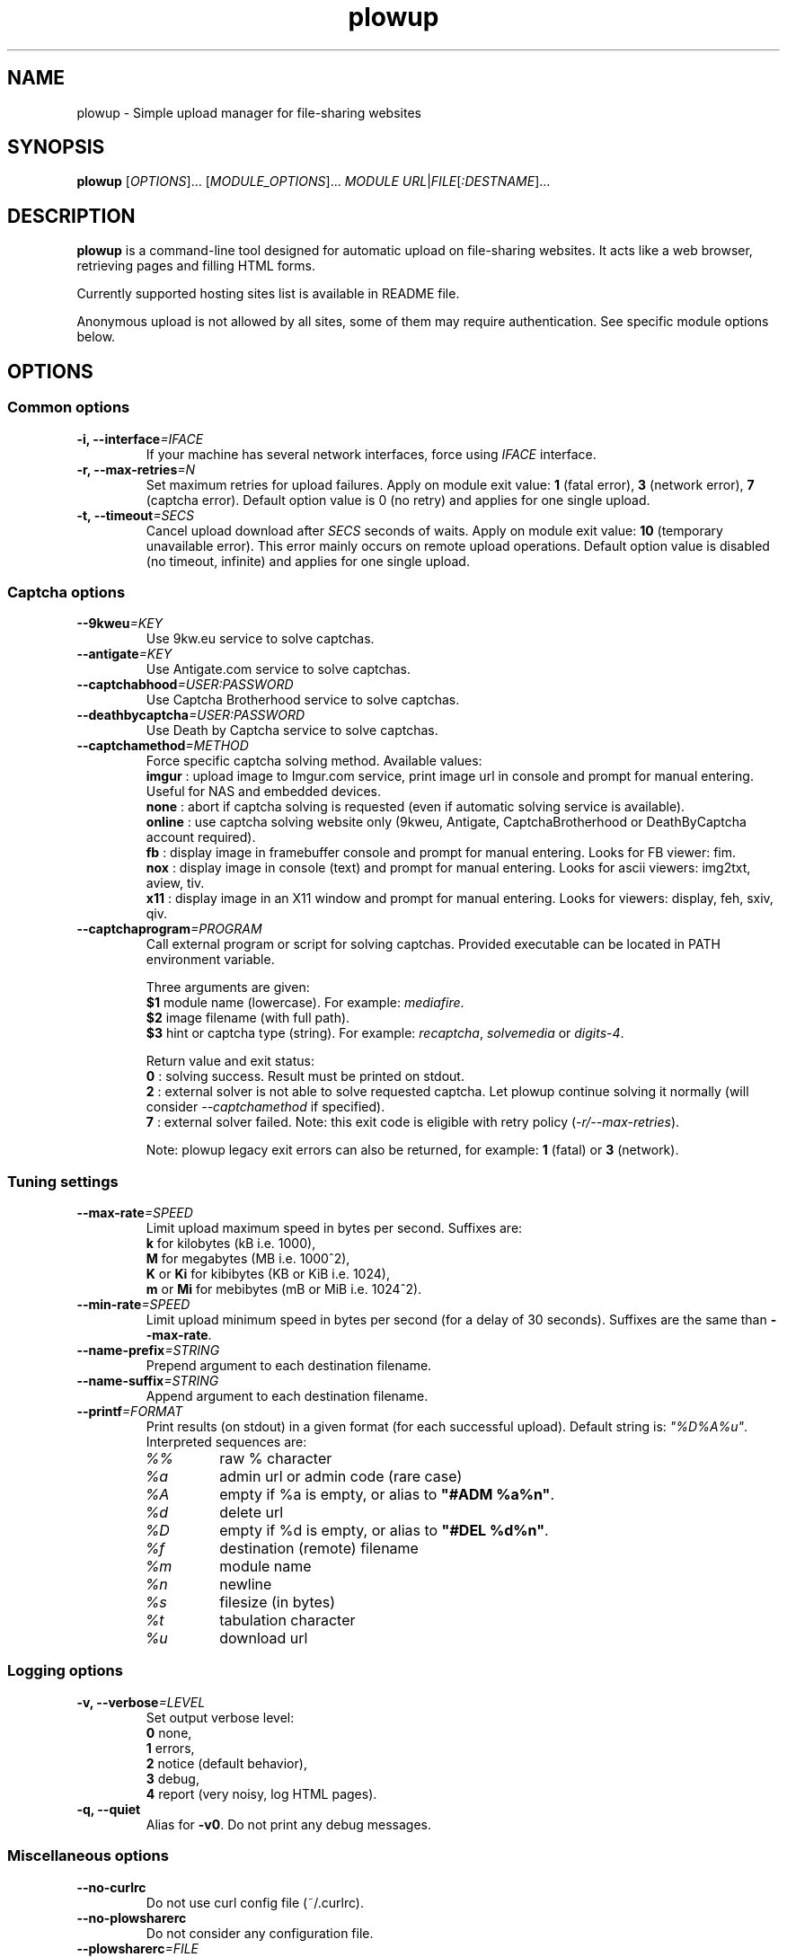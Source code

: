 .\" Copyright (c) 2010\-2013 Plowshare Team
.\"
.\" This is free documentation; you can redistribute it and/or
.\" modify it under the terms of the GNU General Public License as
.\" published by the Free Software Foundation; either version 3 of
.\" the License, or (at your option) any later version.
.\"
.\" The GNU General Public License's references to "object code"
.\" and "executables" are to be interpreted as the output of any
.\" document formatting or typesetting system, including
.\" intermediate and printed output.
.\"
.\" This manual is distributed in the hope that it will be useful,
.\" but WITHOUT ANY WARRANTY; without even the implied warranty of
.\" MERCHANTABILITY or FITNESS FOR A PARTICULAR PURPOSE.  See the
.\" GNU General Public License for more details.
.\"
.\" You should have received a copy of the GNU General Public
.\" License along with this manual; if not, see
.\" <http://www.gnu.org/licenses/>.

.TH "plowup" "1" "August 18, 2013" "GPL" "Plowshare for Bash 4, GIT-snapshot"

.SH NAME
plowup \- Simple upload manager for file-sharing websites

.SH SYNOPSIS
.B plowup
[\fIOPTIONS\fP]...
[\fIMODULE_OPTIONS\fP]...
\fIMODULE\fP
\fIURL\fP|\fIFILE\fP[\fI:DESTNAME\fP]...

.SH DESCRIPTION
.B plowup
is a command-line tool designed for automatic upload on file-sharing websites.
It acts like a web browser, retrieving pages and filling HTML forms.

Currently supported hosting sites list is available in README file.

Anonymous upload is not allowed by all sites, some of them may require authentication.
See specific module options below.

.\" ****************************************************************************
.\" * Options                                                                  *
.\" ****************************************************************************
.SH OPTIONS

.SS Common options
.TP
.BI -i, " " --interface "=IFACE"
If your machine has several network interfaces, force using \fIIFACE\fR interface.
.TP
.BI -r, " " --max-retries "=N"
Set maximum retries for upload failures. Apply on module exit value: \fB1\fR (fatal error), \fB3\fR (network error), \fB7\fR (captcha error).
Default option value is 0 (no retry) and applies for one single upload.
.TP
.BI -t, " " --timeout "=SECS"
Cancel upload download after \fISECS\fR seconds of waits. Apply on module exit value: \fB10\fR (temporary unavailable error).
This error mainly occurs on remote upload operations.
Default option value is disabled (no timeout, infinite) and applies for one single upload.
.SS Captcha options
.TP
.BI "   " " " --9kweu "=KEY"
Use 9kw.eu service to solve captchas.
.TP
.BI "   " " " --antigate "=KEY"
Use Antigate.com service to solve captchas.
.TP
.BI "   " " " --captchabhood "=USER:PASSWORD"
Use Captcha Brotherhood service to solve captchas.
.TP
.BI "   " " " --deathbycaptcha "=USER:PASSWORD"
Use Death by Captcha service to solve captchas.
.TP
.BI "   " " " --captchamethod "=METHOD"
Force specific captcha solving method. Available values:
.RS
\fBimgur\fR : upload image to Imgur.com service, print image url in console and prompt for manual entering. Useful for NAS and embedded devices.
.RE
.RS
\fBnone\fR : abort if captcha solving is requested (even if automatic solving service is available).
.RE
.RS
\fBonline\fR : use captcha solving website only (9kweu, Antigate, CaptchaBrotherhood or DeathByCaptcha account required).
.RE
.RS
\fBfb\fR : display image in framebuffer console and prompt for manual entering. Looks for FB viewer: fim.
.RE
.RS
\fBnox\fR : display image in console (text) and prompt for manual entering. Looks for ascii viewers: img2txt, aview, tiv.
.RE
.RS
\fBx11\fR : display image in an X11 window and prompt for manual entering. Looks for viewers: display, feh, sxiv, qiv.
.RE
.TP
.BI "   " " " --captchaprogram "=PROGRAM"
Call external program or script for solving captchas. Provided executable can be located in PATH environment variable.

Three arguments are given:
.RS
\fB$1\fR
module name (lowercase). For example: \fImediafire\fR.
.RE
.RS
\fB$2\fR
image filename (with full path).
.RE
.RS
\fB$3\fR
hint or captcha type (string). For example: \fIrecaptcha\fR, \fIsolvemedia\fR or \fIdigits-4\fR.

Return value and exit status:
.RE
.RS
\fB0\fR : solving success. Result must be printed on stdout.
.RE
.RS
\fB2\fR : external solver is not able to solve requested captcha. Let plowup continue solving it normally (will consider \fI--captchamethod\fP if specified).
.RE
.RS
\fB7\fR : external solver failed.
Note: this exit code is eligible with retry policy (\fI-r/--max-retries\fP).

Note: plowup legacy exit errors can also be returned, for example: \fB1\fR (fatal) or \fB3\fR (network).
.RE
.SS Tuning settings
.TP
.BI "   " " " --max-rate "=SPEED"
Limit upload maximum speed in bytes per second. Suffixes are:
.RS 
\fBk\fR  for kilobytes (kB i.e. 1000),
.RE
.RS
\fBM\fR  for megabytes (MB i.e. 1000^2),
.RE
.RS
\fBK\fR or \fBKi\fR  for kibibytes (KB or KiB i.e. 1024),
.RE
.RS
\fBm\fR or \fBMi\fR  for mebibytes (mB or MiB i.e. 1024^2).
.RE
.TP
.BI "   " " " --min-rate "=SPEED"
Limit upload minimum speed in bytes per second (for a delay of 30 seconds).
Suffixes are the same than \fB--max-rate\fR.
.TP
.BI "   " " " --name-prefix "=STRING"
Prepend argument to each destination filename.
.TP
.BI "   " " " --name-suffix "=STRING"
Append argument to each destination filename.
.TP
.BI "   " " " --printf "=FORMAT"
Print results (on stdout) in a given format (for each successful upload). Default string is: \fI"%D%A%u"\fR. Interpreted sequences are:
.RS
.TP
\fI%%\fR
raw % character
.TP
\fI%a\fR
admin url or admin code (rare case)
.TP
\fI%A\fR
empty if %a is empty, or alias to \fB"#ADM %a%n"\fR.
.TP
\fI%d\fR
delete url
.TP
\fI%D\fR
empty if %d is empty, or alias to \fB"#DEL %d%n"\fR.
.TP
\fI%f\fR
destination (remote) filename
.TP
\fI%m\fR
module name
.TP
\fI%n\fR
newline
.TP
\fI%s\fR
filesize (in bytes)
.TP
\fI%t\fR
tabulation character
.TP
\fI%u\fR
download url
.RE
.SS Logging options
.TP
.BI -v, " " --verbose "=LEVEL"
Set output verbose level:
.RS
\fB0\fR  none,
.RE
.RS
\fB1\fR  errors,
.RE
.RS
\fB2\fR  notice (default behavior),
.RE
.RS
\fB3\fR  debug,
.RE
.RS
\fB4\fR  report (very noisy, log HTML pages).
.RE
.TP
.B -q, --quiet
Alias for \fB-v0\fR. Do not print any debug messages.
.SS Miscellaneous options
.TP
.B "   " --no-curlrc
Do not use curl config file (~/.curlrc).
.TP
.B "   " --no-plowsharerc
Do not consider any configuration file.
.TP
.BI "   " " " --plowsharerc "=FILE"
Force using an alternate configuration file (instead of per-user or systemwide plowshare.conf).
This option has no effect when
.I --no-plowsharerc
is defined.
.SS Generic program information
.TP
.B -h, --help
Display main help and exit.
.TP
.B -H, --longhelp
Display complete help (with module options) and exit.
.TP
.B "   " --version
Output version information and exit.

.\" ****************************************************************************
.\" * Modules options                                                          *
.\" ****************************************************************************
.SH "MODULE OPTIONS"

.SS Common options
.TP
.BI -a, " " --auth "=USER:PASSWORD"
Use premium account.
.TP
.BI -b, " " --auth-free "=USER:PASSWORD"
Use free account.
.TP
.BI -d, " " --description "=DESCRIPTION"
Set file description.
.TP
.BI "   " " " --folder "=FOLDER"
Folder to upload files into. Usually a (leaf) folder name (no hierarchy assumed).
.TP
.BI -p, " " --link-password "=PASSWORD"
Protect your files with a password. May require premium account.
.TP
.BI "   " " " --email-from "=EMAIL"
<From> field for notification email.
.TP
.BI "   " " " --email-to "=EMAIL"
<To> field for notification email.
.P
All switches are not implemented nor required for all modules.
See long help message for detailed modules option list.

.\" ****************************************************************************
.\" * Examples                                                                 *
.\" ****************************************************************************
.SH EXAMPLES

.SS 1) Upload a single file anonymously
.nf
$ plowup bayfiles /tmp/foo.bar
.sp 1
# Add a text description
$ plowup \-d "Important document" megashares /path/myfile.tex
.sp 1
# Abort slow upload (if rate is below limit during 30 seconds)
$ plowup \-\-min\-rate 100k mediafire /path/bigfile.zip
.fi
.SS 2) Upload a single file with authentication
.nf
# Change destination filename
$ plowup \-a myuser:mypassword turbobit /path/myfile.txt:anothername.txt
.fi
.SS 3) Remote upload
URL fetching is rarely implemented by modules.

.nf
# Feature dedicated to premium members
$ plowup \-a myuser:mypassword oron http://www.somewherefarbeyond.com/somefile
.sp 1
# Change destination filename
$ plowup \-a myuser:mypassword oron http://www.somewherefarbeyond.com/somefile:anothername
.fi

.\" ****************************************************************************
.\" * Files                                                                    *
.\" ****************************************************************************
.SH "FILES"
.TP
.I ~/.config/plowshare/plowshare.conf
This is the per-user configuration file. 
.TP
.I /etc/plowshare.conf
Systemwide configuration file.
.PP
The file format is described in
.BR plowshare.conf (5).

.\" ****************************************************************************
.\" * Exit codes                                                               *
.\" ****************************************************************************
.SH "EXIT CODES"

Possible exit codes are: 
.IP 0 
Success.
.IP 1
Fatal error. Upstream site updated or unexpected result.
.IP 2
No available module (provided module name does not exist).
.IP 3
Network error. Mostly curl related.
.IP 4
Authentication failed (bad login/password).
.IP 5
Timeout reached (refer to \fI-t/--timeout\fP command-line option).
.IP 6
Maximum tries reached (refer to \fI-r/--max-retries\fP command-line option).
.IP 7
Captcha generic error.
.IP 8
System generic error.
.IP 10
Feature (upload service) seems temporarily unavailable from upstream (user account may be temporarily banned).
.IP 12
Authentication required (example: anonymous users can't do remote upload).
.IP 14
Can't upload too big file (hoster limitation or requires more permissions).
.IP 15
Unknown command line parameter or incompatible options.
.PP
If
.B plowup
is invoked with multiple files and one or several errors occur, the first error code is returned added with 100.

.\" ****************************************************************************
.\" * Authors / See Also                                                       *
.\" ****************************************************************************
.SH AUTHORS
Plowshare was initially written by Arnau Sanchez. See the AUTHORS file for a list of some of the many other contributors.

Plowshare is (C) 2010-2013 The Plowshare Team
.SH "SEE ALSO"
.BR plowdown (1),
.BR plowdel (1),
.BR plowlist (1),
.BR plowprobe (1),
.BR plowshare.conf (5).
